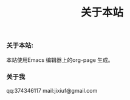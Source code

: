 # -*- coding:utf-8-unix -*-
#+LANGUAGE:  zh
#+title: 关于本站
*** 关于本站:
    本站使用Emacs 编辑器上的org-page  生成。
*** 关于我
    qq:374346117
    mail:jixiuf@gmail.com
